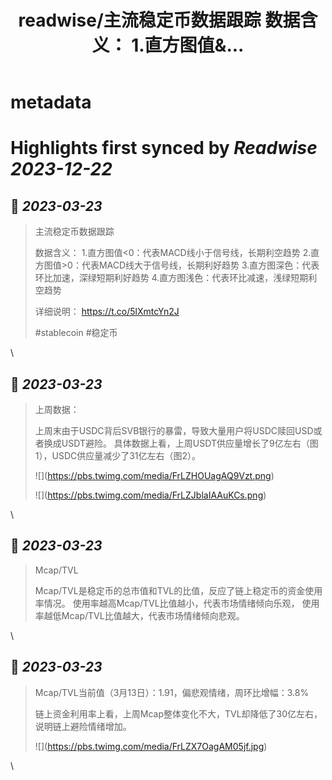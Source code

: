 :PROPERTIES:
:title: readwise/主流稳定币数据跟踪 数据含义： 1.直方图值&...
:END:


* metadata
:PROPERTIES:
:author: [[StephanCptMax on Twitter]]
:full-title: "主流稳定币数据跟踪 数据含义： 1.直方图值&..."
:category: [[tweets]]
:url: https://twitter.com/StephanCptMax/status/1635608827637956610
:image-url: https://pbs.twimg.com/profile_images/1511108233695432707/TOvN835h.jpg
:END:

* Highlights first synced by [[Readwise]] [[2023-12-22]]
** 📌 [[2023-03-23]]
#+BEGIN_QUOTE
主流稳定币数据跟踪

数据含义：
1.直方图值<0：代表MACD线小于信号线，长期利空趋势
2.直方图值>0：代表MACD线大于信号线，长期利好趋势
3.直方图深色：代表环比加速，深绿短期利好趋势
4.直方图浅色：代表环比减速，浅绿短期利空趋势

详细说明：
https://t.co/5lXmtcYn2J

#stablecoin #稳定币 
#+END_QUOTE\
** 📌 [[2023-03-23]]
#+BEGIN_QUOTE
上周数据：

上周末由于USDC背后SVB银行的暴雷，导致大量用户将USDC赎回USD或者换成USDT避险。
具体数据上看，上周USDT供应量增长了9亿左右（图1），USDC供应量减少了31亿左右（图2）。 

![](https://pbs.twimg.com/media/FrLZHOUagAQ9Vzt.png) 

![](https://pbs.twimg.com/media/FrLZJblaIAAuKCs.png) 
#+END_QUOTE\
** 📌 [[2023-03-23]]
#+BEGIN_QUOTE
Mcap/TVL

Mcap/TVL是稳定币的总市值和TVL的比值，反应了链上稳定币的资金使用率情况。
使用率越高Mcap/TVL比值越小，代表市场情绪倾向乐观，
使用率越低Mcap/TVL比值越大，代表市场情绪倾向悲观。 
#+END_QUOTE\
** 📌 [[2023-03-23]]
#+BEGIN_QUOTE
Mcap/TVL当前值（3月13日）：1.91，偏悲观情绪，周环比增幅：3.8%

链上资金利用率上看，上周Mcap整体变化不大，TVL却降低了30亿左右，说明链上避险情绪增加。 

![](https://pbs.twimg.com/media/FrLZX7OagAM05jf.jpg) 
#+END_QUOTE\